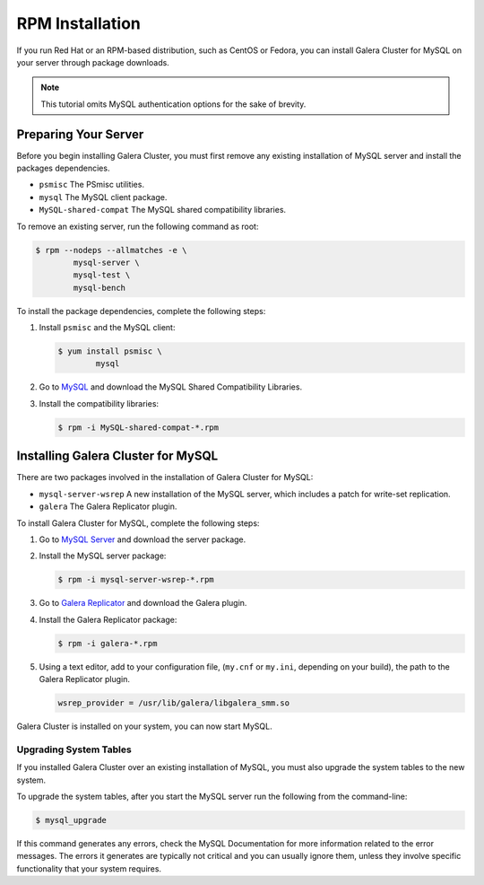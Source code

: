 =============================================
RPM Installation
=============================================
.. _`mysql-rpm-install`:

If you run Red Hat or an RPM-based distribution, such as CentOS or Fedora, you can install Galera Cluster for MySQL on your server through package downloads.

.. note:: This tutorial omits MySQL authentication options for the sake of brevity.

---------------------------------------------
Preparing Your Server
---------------------------------------------
.. _`prep-server`:

Before you begin installing Galera Cluster, you must first remove any existing installation of MySQL server and install the packages dependencies.

- ``psmisc`` The PSmisc utilities.
- ``mysql`` The MySQL client package.
- ``MySQL-shared-compat`` The MySQL shared compatibility libraries.

To remove an existing server, run the following command as root:

.. code-block:: console

	$ rpm --nodeps --allmatches -e \
		mysql-server \
		mysql-test \
		mysql-bench

To install the package dependencies, complete the following steps:

1. Install ``psmisc`` and the MySQL client:

   .. code-block:: console

	$ yum install psmisc \
		mysql

2. Go to `MySQL <http://dev.mysql.com/downloads/mysql>`_ and download the MySQL Shared Compatibility Libraries.

3. Install the compatibility libraries:

   .. code-block:: console

	$ rpm -i MySQL-shared-compat-*.rpm


---------------------------------------------
Installing Galera Cluster for MySQL
---------------------------------------------
.. _`install-galera`:

There are two packages involved in the installation of Galera Cluster for MySQL:

- ``mysql-server-wsrep`` A new installation of the MySQL server, which includes a patch for write-set replication.

- ``galera`` The Galera Replicator plugin.

To install Galera Cluster for MySQL, complete the following steps:

1. Go to `MySQL Server <https://launchpad.net/codership-mysql/+download>`_ and download the server package.

2. Install the MySQL server package:

   .. code-block:: console

	$ rpm -i mysql-server-wsrep-*.rpm 

3. Go to `Galera Replicator <https://launchpad.net/g alera>`_ and download the Galera plugin.

4. Install the Galera Replicator package:

   .. code-block:: console

	$ rpm -i galera-*.rpm

5. Using a text editor, add to your configuration file, (``my.cnf`` or ``my.ini``, depending on your build), the path to the Galera Replicator plugin.

   .. code-block:: ini
   
	wsrep_provider = /usr/lib/galera/libgalera_smm.so

Galera Cluster is installed on your system, you can now start MySQL.


^^^^^^^^^^^^^^^^^^^^^^^
Upgrading System Tables
^^^^^^^^^^^^^^^^^^^^^^^
.. _`upgrade-sys-tables`:

If you installed Galera Cluster over an existing installation of MySQL, you must also upgrade the system tables to the new system.

To upgrade the system tables, after you start the MySQL server run the following from the command-line:

.. code-block:: console

	$ mysql_upgrade

If this command generates any errors, check the MySQL Documentation for more information related to the error messages.  The errors it generates are typically not critical and you can usually ignore them, unless they involve specific functionality that your system requires.
